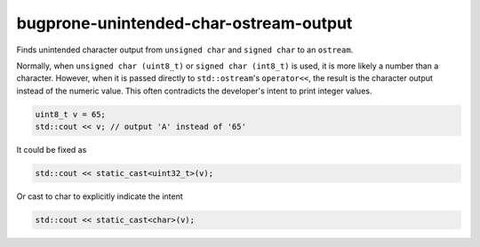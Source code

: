 .. title:: clang-tidy - bugprone-unintended-char-ostream-output

bugprone-unintended-char-ostream-output
=======================================

Finds unintended character output from ``unsigned char`` and ``signed char`` to an
``ostream``.

Normally, when ``unsigned char (uint8_t)`` or ``signed char (int8_t)`` is used, it
is more likely a number than a character. However, when it is passed directly to
``std::ostream``'s ``operator<<``, the result is the character output instead
of the numeric value. This often contradicts the developer's intent to print
integer values.

.. code-block:: c++

    uint8_t v = 65;
    std::cout << v; // output 'A' instead of '65'

It could be fixed as

.. code-block:: c++

    std::cout << static_cast<uint32_t>(v);

Or cast to char to explicitly indicate the intent

.. code-block:: c++

    std::cout << static_cast<char>(v);
